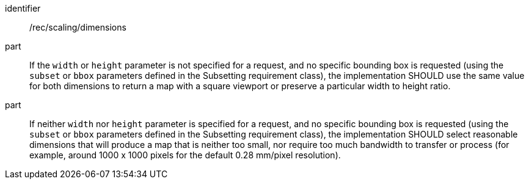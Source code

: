 [[rec_scaling_dimensions]]
////
[width="90%",cols="2,6a"]
|===
^|*Recommendation {counter:rec-id}* |*/rec/scaling/dimensions*
^|A |If the `width` or `height` parameter is not specified for a request, and no specific bounding box is requested (using the `subset` or `bbox` parameters defined in the Subsetting requirement class), the implementation SHOULD use the same value for both dimensions to return a map with a square viewport or preserve a particular width to height ratio.
^|B |If neither `width` nor `height` parameter is specified for a request, and no specific bounding box is requested (using the `subset` or `bbox` parameters defined in the Subsetting requirement class), the implementation SHOULD select reasonable dimensions that will produce a map that is neither too small, nor require too much bandwidth to transfer or process (for example, around 1000 x 1000 pixels for the default 0.28 mm/pixel resolution).
|===
////

[recommendation]
====
[%metadata]
identifier:: /rec/scaling/dimensions
part:: If the `width` or `height` parameter is not specified for a request, and no specific bounding box is requested (using the `subset` or `bbox` parameters defined in the Subsetting requirement class), the implementation SHOULD use the same value for both dimensions to return a map with a square viewport or preserve a particular width to height ratio.
part:: If neither `width` nor `height` parameter is specified for a request, and no specific bounding box is requested (using the `subset` or `bbox` parameters defined in the Subsetting requirement class), the implementation SHOULD select reasonable dimensions that will produce a map that is neither too small, nor require too much bandwidth to transfer or process (for example, around 1000 x 1000 pixels for the default 0.28 mm/pixel resolution).
====